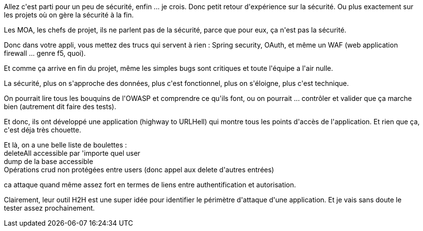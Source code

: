 :jbake-type: post
:jbake-status: published
:jbake-title: #devoxxfr - mon appli est secure ... je crois
:jbake-tags: java,sécurité,web,_mois_avr.,_année_2016
:jbake-date: 2016-04-22
:jbake-depth: ../../../../
:jbake-uri: wordpress/2016/04/21/devoxxfr-mon-appli-est-secure-je-crois.adoc
:jbake-excerpt: 
:jbake-source: https://riduidel.wordpress.com/2016/04/21/devoxxfr-mon-appli-est-secure-je-crois/
:jbake-style: wordpress

++++
<p>
Allez c'est parti pour un peu de sécurité, enfin ... je crois. Donc petit retour d'expérience sur la sécurité. Ou plus exactement sur les projets où on gère la sécurité à la fin.
</p>
<p>
Les MOA, les chefs de projet, ils ne parlent pas de la sécurité, parce que pour eux, ça n'est pas la sécurité.
</p>
<p>
Donc dans votre appli, vous mettez des trucs qui servent à rien : Spring security, OAuth, et même un WAF (web application firewall ... genre f5, quoi).
</p>
<p>
Et comme ça arrive en fin du projet, même les simples bugs sont critiques et toute l'équipe a l'air nulle.
</p>
<p>
La sécurité, plus on s'approche des données, plus c'est fonctionnel, plus on s'éloigne, plus c'est technique.
</p>
<p>
On pourrait lire tous les bouquins de l'OWASP et comprendre ce qu'ils font, ou on pourrait ... contrôler et valider que ça marche bien (autrement dit faire des tests).
</p>
<p>
Et donc, ils ont développé une application (highway to URLHell) qui montre tous les points d'accès de l'application. Et rien que ça, c'est déja très chouette.
</p>
<p>
Et là, on a une belle liste de boulettes :
<br/>
deleteAll accessible par 'importe quel user
<br/>
dump de la base accessible
<br/>
Opérations crud non protégées entre users (donc appel aux delete d'autres entrées)
</p>
<p>
ca attaque quand même assez fort en termes de liens entre authentification et autorisation.
</p>
<p>
Clairement, leur outil H2H est une super idée pour identifier le périmètre d'attaque d'une application. Et je vais sans doute le tester assez prochainement.
</p>
++++